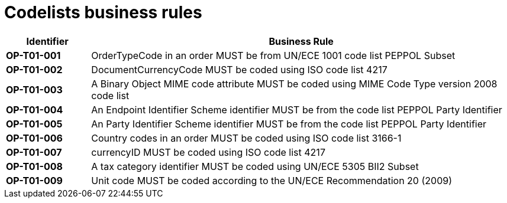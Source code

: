 [[codelists-business-rules]]
= Codelists business rules

[cols="1s,5",options="header"]
|====
|Identifier |Business Rule
|OP-T01-001 |OrderTypeCode in an order MUST be from UN/ECE 1001 code list PEPPOL Subset
|OP-T01-002 |DocumentCurrencyCode MUST be coded using ISO code list 4217
|OP-T01-003 |A Binary Object MIME code attribute MUST be coded using MIME Code Type version 2008 code list
|OP-T01-004 |An Endpoint Identifier Scheme identifier MUST be from the code list PEPPOL Party Identifier
|OP-T01-005 |An Party Identifier Scheme identifier MUST be from the code list PEPPOL Party Identifier
|OP-T01-006 |Country codes in an order MUST be coded using ISO code list 3166-1
|OP-T01-007 |currencyID MUST be coded using ISO code list 4217
|OP-T01-008 |A tax category identifier MUST be coded using UN/ECE 5305 BII2 Subset
|OP-T01-009 |Unit code MUST be coded according to the UN/ECE Recommendation 20 (2009)
|====
